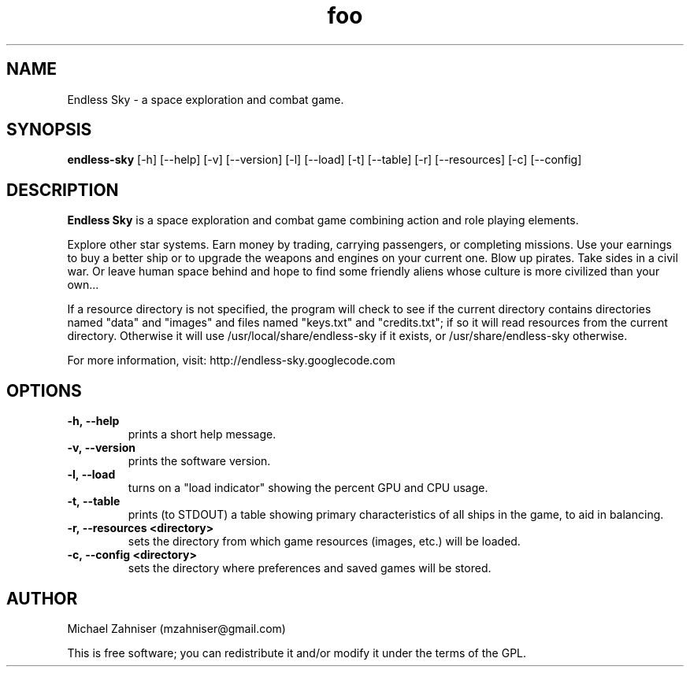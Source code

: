 ." man page for Endless Sky.
.TH foo 6 "24 Jul 2014" "ver. 0.5.0" "Endless Sky"

.SH NAME
Endless Sky \- a space exploration and combat game.

.SH SYNOPSIS
\fBendless-sky\fR [-h] [--help] [-v] [--version] [-l] [--load] [-t] [--table] [-r] [--resources] [-c] [--config]

.SH DESCRIPTION
\fBEndless Sky\fR is a space exploration and combat game combining action and role playing elements.

Explore other star systems. Earn money by trading, carrying passengers, or completing missions. Use your earnings to buy a better ship or to upgrade the weapons and engines on your current one. Blow up pirates. Take sides in a civil war. Or leave human space behind and hope to find some friendly aliens whose culture is more civilized than your own...

If a resource directory is not specified, the program will check to see if the current directory contains directories named "data" and "images" and files named "keys.txt" and "credits.txt"; if so it will read resources from the current directory. Otherwise it will use /usr/local/share/endless-sky if it exists, or /usr/share/endless-sky otherwise.

For more information, visit: http://endless-sky.googlecode.com

.SH OPTIONS
.IP \fB-h,\ --help
prints a short help message.

.IP \fB-v,\ --version
prints the software version.

.IP \fB-l,\ --load
turns on a "load indicator" showing the percent GPU and CPU usage.

.IP \fB-t,\ --table
prints (to STDOUT) a table showing primary characteristics of all ships in the game, to aid in balancing.

.IP \fB-r,\ --resources\ <directory>
sets the directory from which game resources (images, etc.) will be loaded.

.IP \fB-c,\ --config\ <directory>
sets the directory where preferences and saved games will be stored.

.SH AUTHOR
Michael Zahniser (mzahniser@gmail.com)

This is free software; you can redistribute it and/or modify it under the terms of the GPL.
